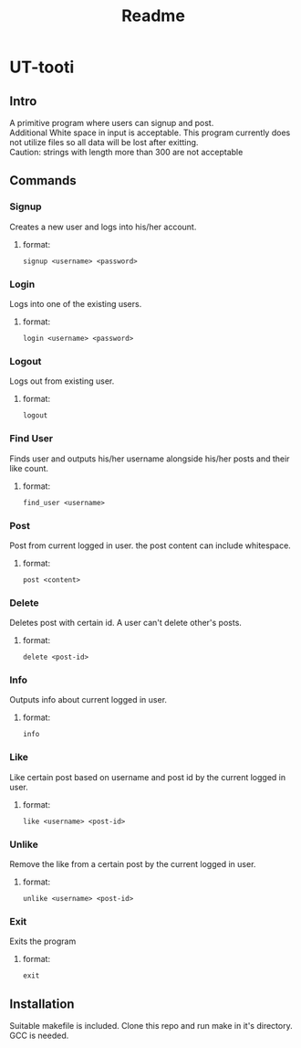 #+title: Readme

* UT-tooti

** Intro
A primitive program where users can signup and post. \\
Additional White space in input is acceptable. This program currently does not utilize files so all data will be lost after exitting. \\
Caution: strings with length more than 300 are not acceptable
** Commands
*** Signup
Creates a new user and logs into his/her account.
**** format:
#+begin_src
signup <username> <password>
#+end_src
*** Login
Logs into one of the existing users.
**** format:
#+begin_src
login <username> <password>
#+end_src
*** Logout
Logs out from existing user.
**** format:
#+begin_src
logout
#+end_src
*** Find User
Finds user and outputs his/her username alongside his/her posts and their like count.
**** format:
#+begin_src
find_user <username>
#+end_src
*** Post
Post from current logged in user. the post content can include whitespace.
**** format:
#+begin_src
post <content>
#+end_src
*** Delete
Deletes post with certain id. A user can't delete other's posts.
**** format:
#+begin_src
delete <post-id>
#+end_src
*** Info
Outputs info about current logged in user.
**** format:
#+begin_src
info
#+end_src
*** Like
Like certain post based on username and post id by the current logged in user.
**** format:
#+begin_src
like <username> <post-id>
#+end_src
*** Unlike
Remove the like from a certain post by the current logged in user.
**** format:
#+begin_src
unlike <username> <post-id>
#+end_src
*** Exit
Exits the program
**** format:
#+begin_src
exit
#+end_src
** Installation
Suitable makefile is included. Clone this repo and run make in it's directory. GCC is needed.
